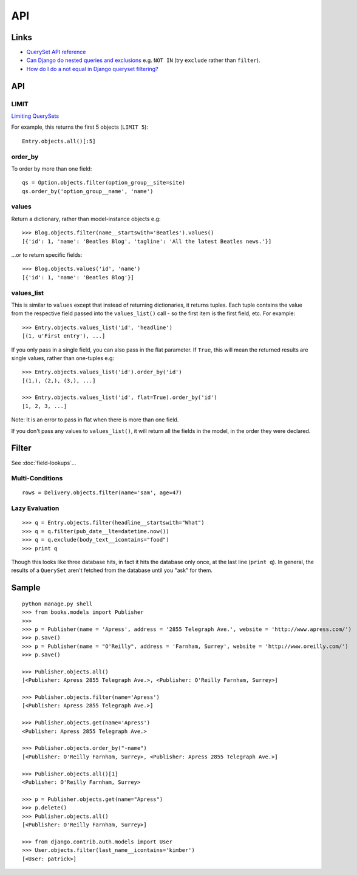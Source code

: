 API
***

.. highlight:: python

Links
=====

- `QuerySet API reference`_
- `Can Django do nested queries and exclusions`_ e.g. ``NOT IN`` (try
  ``exclude`` rather than ``filter``).
- `How do I do a not equal in Django queryset filtering?`_

API
===

LIMIT
-----

`Limiting QuerySets`_

For example, this returns the first 5 objects (``LIMIT 5``):

::

  Entry.objects.all()[:5]

order_by
--------

To order by more than one field:

::

  qs = Option.objects.filter(option_group__site=site)
  qs.order_by('option_group__name', 'name')

values
------

Return a dictionary, rather than model-instance objects e.g:

::

  >>> Blog.objects.filter(name__startswith='Beatles').values()
  [{'id': 1, 'name': 'Beatles Blog', 'tagline': 'All the latest Beatles news.'}]

...or to return specific fields:

::

  >>> Blog.objects.values('id', 'name')
  [{'id': 1, 'name': 'Beatles Blog'}]

values_list
-----------

This is similar to ``values`` except that instead of returning dictionaries, it
returns tuples.  Each tuple contains the value from the respective field passed
into the ``values_list()`` call - so the first item is the first field, etc.
For example:

::

  >>> Entry.objects.values_list('id', 'headline')
  [(1, u'First entry'), ...]

If you only pass in a single field, you can also pass in the flat parameter.
If ``True``, this will mean the returned results are single values, rather than
one-tuples e.g:

::

  >>> Entry.objects.values_list('id').order_by('id')
  [(1,), (2,), (3,), ...]

  >>> Entry.objects.values_list('id', flat=True).order_by('id')
  [1, 2, 3, ...]

Note: It is an error to pass in flat when there is more than one field.

If you don't pass any values to ``values_list()``, it will return all the
fields in the model, in the order they were declared.

Filter
======

See :doc:`field-lookups`...

Multi-Conditions
----------------

::

  rows = Delivery.objects.filter(name='sam', age=47)

Lazy Evaluation
---------------

::

  >>> q = Entry.objects.filter(headline__startswith="What")
  >>> q = q.filter(pub_date__lte=datetime.now())
  >>> q = q.exclude(body_text__icontains="food")
  >>> print q

Though this looks like three database hits, in fact it hits the database only
once, at the last line (``print q``).  In general, the results of a
``QuerySet`` aren't fetched from the database until you "ask" for them.

Sample
======

::

  python manage.py shell
  >>> from books.models import Publisher
  >>>
  >>> p = Publisher(name = 'Apress', address = '2855 Telegraph Ave.', website = 'http://www.apress.com/')
  >>> p.save()
  >>> p = Publisher(name = "O'Reilly", address = 'Farnham, Surrey', website = 'http://www.oreilly.com/')
  >>> p.save()

  >>> Publisher.objects.all()
  [<Publisher: Apress 2855 Telegraph Ave.>, <Publisher: O'Reilly Farnham, Surrey>]

  >>> Publisher.objects.filter(name='Apress')
  [<Publisher: Apress 2855 Telegraph Ave.>]

  >>> Publisher.objects.get(name='Apress')
  <Publisher: Apress 2855 Telegraph Ave.>

  >>> Publisher.objects.order_by("-name")
  [<Publisher: O'Reilly Farnham, Surrey>, <Publisher: Apress 2855 Telegraph Ave.>]

  >>> Publisher.objects.all()[1]
  <Publisher: O'Reilly Farnham, Surrey>

  >>> p = Publisher.objects.get(name="Apress")
  >>> p.delete()
  >>> Publisher.objects.all()
  [<Publisher: O'Reilly Farnham, Surrey>]

  >>> from django.contrib.auth.models import User
  >>> User.objects.filter(last_name__icontains='kimber')
  [<User: patrick>]


.. _`Can Django do nested queries and exclusions`: http://stackoverflow.com/questions/2359673/can-django-do-nested-queries-and-exclusions
.. _`Following relationships "backward"`: http://docs.djangoproject.com/en/dev/topics/db/queries/#following-relationships-backward
.. _`How do I do a not equal in Django queryset filtering?`: http://stackoverflow.com/questions/687295/how-do-i-do-a-not-equal-in-django-queryset-filtering
.. _`Limiting QuerySets`: https://docs.djangoproject.com/en/dev/topics/db/queries/#limiting-querysets
.. _`QuerySet API reference`: http://docs.djangoproject.com/en/1.1/ref/models/querysets/

